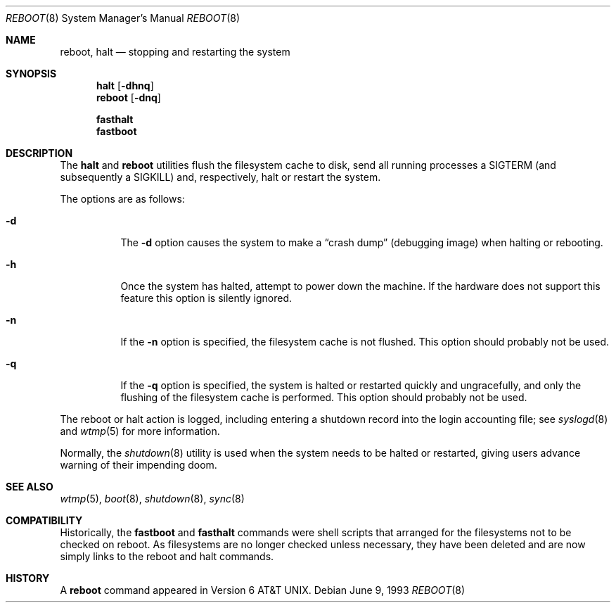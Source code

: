 .\" Copyright (c) 1990, 1991, 1993
.\"	The Regents of the University of California.  All rights reserved.
.\"
.\" Redistribution and use in source and binary forms, with or without
.\" modification, are permitted provided that the following conditions
.\" are met:
.\" 1. Redistributions of source code must retain the above copyright
.\"    notice, this list of conditions and the following disclaimer.
.\" 2. Redistributions in binary form must reproduce the above copyright
.\"    notice, this list of conditions and the following disclaimer in the
.\"    documentation and/or other materials provided with the distribution.
.\" 3. All advertising materials mentioning features or use of this software
.\"    must display the following acknowledgement:
.\"	This product includes software developed by the University of
.\"	California, Berkeley and its contributors.
.\" 4. Neither the name of the University nor the names of its contributors
.\"    may be used to endorse or promote products derived from this software
.\"    without specific prior written permission.
.\"
.\" THIS SOFTWARE IS PROVIDED BY THE REGENTS AND CONTRIBUTORS ``AS IS'' AND
.\" ANY EXPRESS OR IMPLIED WARRANTIES, INCLUDING, BUT NOT LIMITED TO, THE
.\" IMPLIED WARRANTIES OF MERCHANTABILITY AND FITNESS FOR A PARTICULAR PURPOSE
.\" ARE DISCLAIMED.  IN NO EVENT SHALL THE REGENTS OR CONTRIBUTORS BE LIABLE
.\" FOR ANY DIRECT, INDIRECT, INCIDENTAL, SPECIAL, EXEMPLARY, OR CONSEQUENTIAL
.\" DAMAGES (INCLUDING, BUT NOT LIMITED TO, PROCUREMENT OF SUBSTITUTE GOODS
.\" OR SERVICES; LOSS OF USE, DATA, OR PROFITS; OR BUSINESS INTERRUPTION)
.\" HOWEVER CAUSED AND ON ANY THEORY OF LIABILITY, WHETHER IN CONTRACT, STRICT
.\" LIABILITY, OR TORT (INCLUDING NEGLIGENCE OR OTHERWISE) ARISING IN ANY WAY
.\" OUT OF THE USE OF THIS SOFTWARE, EVEN IF ADVISED OF THE POSSIBILITY OF
.\" SUCH DAMAGE.
.\"
.\"	@(#)reboot.8	8.1 (Berkeley) 6/9/93
.\"
.Dd June 9, 1993
.Dt REBOOT 8
.Os
.Sh NAME
.Nm reboot ,
.Nm halt
.Nd
stopping and restarting the system
.Sh SYNOPSIS
.Nm halt
.Op Fl dhnq
.Nm reboot
.Op Fl dnq

.Nm fasthalt
.Nm fastboot
.Sh DESCRIPTION
The
.Nm halt
and
.Nm reboot
utilities flush the filesystem cache to disk, send all running processes
a SIGTERM (and subsequently a SIGKILL) and, respectively, halt or restart
the system.
.Pp
The options are as follows:
.Bl -tag -width Ds
.It Fl d
The
.Fl d
option causes the system to make a
.Dq crash dump
(debugging image)
when halting or rebooting.
.It Fl h
Once the system has halted, attempt to power down the machine.
If the hardware does not support this feature this option
is silently ignored.
.It Fl n
If the
.Fl n
option is specified,
the filesystem cache is not flushed.
This option should probably not be used.
.It Fl q
If the
.Fl q
option is specified,
the system is halted or restarted quickly and ungracefully,
and only the flushing of the filesystem cache is performed.
This option should probably not be used.
.El
.Pp
The reboot or halt action is logged,
including entering a shutdown record into the login
accounting file; see
.Xr syslogd 8
and
.Xr wtmp 5
for more information.
.Pp
Normally, the
.Xr shutdown 8
utility is used when the system needs to be halted or restarted,
giving users advance warning of their impending doom.
.Sh SEE ALSO
.Xr wtmp 5 ,
.Xr boot 8 ,
.Xr shutdown 8 ,
.Xr sync 8
.Sh COMPATIBILITY
Historically, the
.Nm fastboot
and
.Nm fasthalt
commands were shell scripts that arranged for the filesystems not to be
checked on reboot.
As filesystems are no longer checked unless necessary,
they have been deleted and are now simply links to the reboot and halt
commands.
.Sh HISTORY
A
.Nm reboot
command appeared in
.At v6 .
